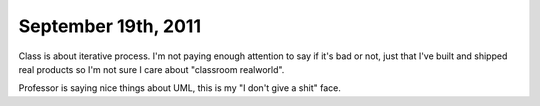 September 19th, 2011
====================

Class is about iterative process. I'm not paying enough attention to say if
it's bad or not, just that I've built and shipped real products so I'm not sure
I care about "classroom realworld".

Professor is saying nice things about UML, this is my "I don't give a shit" face.
